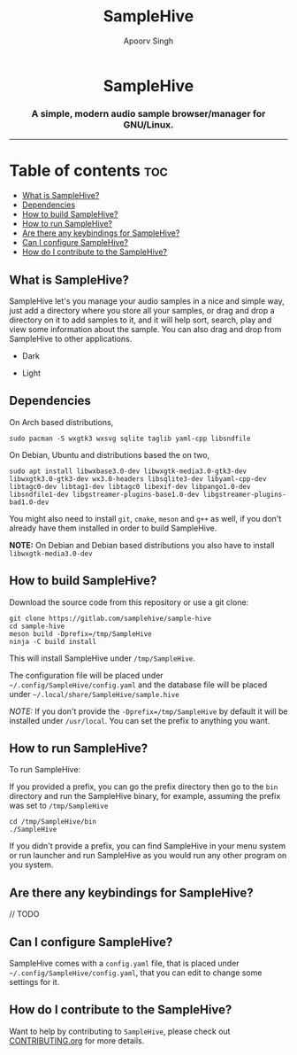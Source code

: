 #+TITLE: SampleHive
#+AUTHOR: Apoorv Singh
#+DESCRIPTION: A simple, modern audio sample browser/manager for GNU/Linux.

#+begin_html
<p align="center">
  <img src="assets/icons/icon-hive_256x256.png" alt="samplehive-icon" width="256" height="256">
</p>
<h1 align="center">
  SampleHive
</h1>
<p align="center">
  <h3 align="center">
    A simple, modern audio sample browser/manager for GNU/Linux.
  </h3>
  <img src="assets/logo/logo-samplehive_1920x1080.png" alt="samplehive-logo" width=890>
  <hr>
</p>
#+end_html

* Table of contents :toc:
  - [[#what-is-samplehive][What is SampleHive?]]
  - [[#dependencies][Dependencies]]
  - [[#how-to-build-samplehive][How to build SampleHive?]]
  - [[#how-to-run-samplehive][How to run SampleHive?]]
  - [[#are-there-any-keybindings-for-samplehive][Are there any keybindings for SampleHive?]]
  - [[#can-i-configure-samplehive][Can I configure SampleHive?]]
  - [[#how-do-i-contribute-to-the-samplehive][How do I contribute to the SampleHive?]]

** What is SampleHive?
:PROPERTIES:
:CUSTOM_ID: what-is-samplehive
:END:
SampleHive let's you manage your audio samples in a nice and simple way, just add a directory where you store all your samples, or drag and drop a directory on it to add samples to it, and it will help sort, search, play and view some information about the sample. You can also drag and drop from SampleHive to other applications.

- Dark
#+caption: Dark Screenshot of SampleHive
#+html: <img src="assets/screenshots/screenshot-samplehive-dark.png" alt="samplehive-screenshot-dark" width=890/>

- Light
#+caption: Light Screenshot of SampleHive
#+html: <img src="assets/screenshots/screenshot-samplehive-light.png" alt="samplehive-screenshot-light" width=890/>

** Dependencies
:PROPERTIES:
:CUSTOM_ID: dependencies
:END:
On Arch based distributions,

#+begin_example
sudo pacman -S wxgtk3 wxsvg sqlite taglib yaml-cpp libsndfile
#+end_example

On Debian, Ubuntu and distributions based the on two,

#+begin_example
sudo apt install libwxbase3.0-dev libwxgtk-media3.0-gtk3-dev libwxgtk3.0-gtk3-dev wx3.0-headers libsqlite3-dev libyaml-cpp-dev libtagc0-dev libtag1-dev libtagc0 libexif-dev libpango1.0-dev libsndfile1-dev libgstreamer-plugins-base1.0-dev libgstreamer-plugins-bad1.0-dev
#+end_example

You might also need to install =git=, =cmake=, =meson= and =g++= as well, if you don't already have them installed in order to build SampleHive.

*NOTE:* On Debian and Debian based distributions you also have to install =libwxgtk-media3.0-dev=

** How to build SampleHive?
:PROPERTIES:
:CUSTOM_ID: how-to-build-samplehive
:END:
Download the source code from this repository or use a git clone:

#+begin_example
git clone https://gitlab.com/samplehive/sample-hive
cd sample-hive
meson build -Dprefix=/tmp/SampleHive
ninja -C build install
#+end_example

This will install SampleHive under =/tmp/SampleHive=.

The configuration file will be placed under =~/.config/SampleHive/config.yaml= and the database file will be placed under =~/.local/share/SampleHive/sample.hive=

/NOTE:/ If you don't provide the =-Dprefix=/tmp/SampleHive= by default it will be installed under =/usr/local=. You can set the prefix to anything you want.

** How to run SampleHive?
:PROPERTIES:
:CUSTOM_ID: how-to-run-samplehive
:END:
To run SampleHive:

If you provided a prefix, you can go the prefix directory then go to the =bin= directory and run the SampleHive binary, for example, assuming the prefix was set to =/tmp/SampleHive=

#+begin_example
cd /tmp/SampleHive/bin
./SampleHive
#+end_example

If you didn't provide a prefix, you can find SampleHive in your menu system or run launcher and run SampleHive as you would run any other program on you system.

** Are there any keybindings for SampleHive?
:PROPERTIES:
:CUSTOM_ID: are-there-any-keybindings-for-samplehive
:END:
// TODO

** Can I configure SampleHive?
:PROPERTIES:
:CUSTOM_ID: can-i-configure-samplehive
:END:
SampleHive comes with a =config.yaml= file, that is placed under =~/.config/SampleHive/config.yaml=, that you can edit to change some settings for it.

** How do I contribute to the SampleHive?
:PROPERTIES:
:CUSTOM_ID: how-do-i-contribute-to-samplehive
:END:
Want to help by contributing to =SampleHive=, please check out [[https://gitlab.com/samplehive/sample-hive/-/blob/testing/CONTRIBUTING.org][CONTRIBUTING.org]] for more details.
